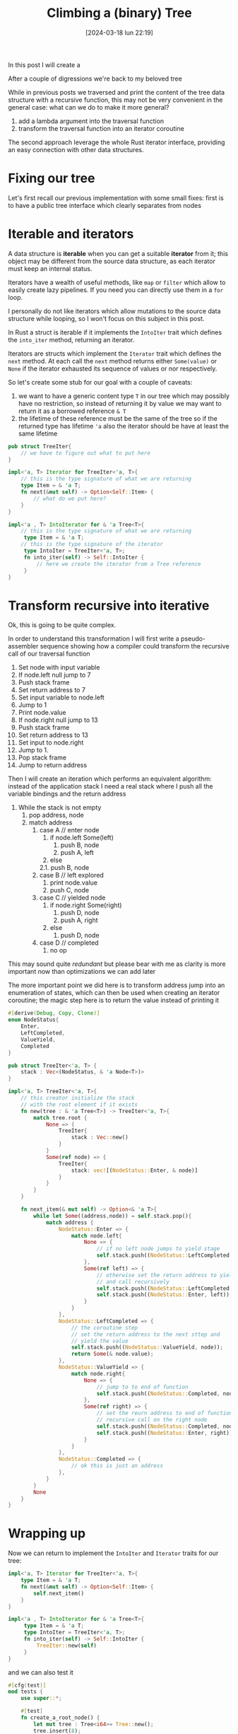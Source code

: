 #+ORG2BLOG:
#+DATE: [2024-03-18 lun 22:19]
#+OPTIONS: toc:nil num:nil todo:nil pri:nil tags:nil ^:nil
#+CATEGORY: Org2Blog, WordPress
#+TAGS: Emacs, Lisp
#+DESCRIPTION:
#+TITLE: Climbing a (binary) Tree
In this post I will create a

After a couple of digressions we're back to my beloved tree

While in previous posts we traversed and print the content of the tree data
structure with a recursive function, this may not be very convenient in the
general case: what can we do to make it more general?

1. add a lambda argument into the traversal function
2. transform the traversal function into an iterator coroutine

The second approach leverage the whole Rust iterator interface, providing an
easy connection with other data structures.

* Fixing our tree
Let's first recall our previous implementation with some small fixes:
first is to have a public tree interface which clearly separates from nodes
* Iterable and iterators
A data structure is *iterable* when you can get a suitable *iterator* from it;
this object may be different from the source data structure, as each iterator
must keep an internal status.

Iterators have a wealth of useful methods, like ~map~ or ~filter~ which allow to
easily create lazy pipelines. If you need you can directly use them in a ~for~ loop.

I personally do not like iterators which allow mutations to the source data
structure while looping, so I won't focus on this subject in this post.

In Rust a struct is iterable if it implements the ~IntoIter~ trait which defines
the ~into_iter~ method, returning an iterator.

Iterators are structs which implement the ~Iterator~ trait which defines the
~next~ method. At each call the ~next~ method returns either ~Some(value)~ or
~None~ if the iterator exhausted its sequence of values or nor respectively.

So let's create some stub for our goal with a couple of caveats:
1. we want to have a generic content type ~T~ in our tree which may possibly
   have no restriction, so instead of returning it by value we may want to
   return it as a borrowed reference ~& T~
2. the lifetime of these reference must be the same of the tree so if the
   returned type has lifetime ~'a~ also the iterator should be have at least the
   same lifetime
#+begin_src rust
pub struct TreeIter{
    // we have to figure out what to put here
}

impl<'a, T> Iterator for TreeIter<'a, T>{
    // this is the type signature of what we are returning
    type Item = & 'a T;
    fn next(&mut self) -> Option<Self::Item> {
        // what do we put here?
    }
}

impl<'a , T> IntoIterator for & 'a Tree<T>{
    // this is the type signature of what we are returning
     type Item = & 'a T;
    // this is the type signature of the iterator
     type IntoIter = TreeIter<'a, T>;
     fn into_iter(self) -> Self::IntoIter {
         // here we create the iterator from a Tree reference
     }
}
#+end_src
* Transform recursive into iterative
Ok, this is going to be quite complex.

In order to understand this transformation I will first write a pseudo-assembler
sequence showing how a compiler could transform the recursive call of our
traversal function

1. Set node with input variable
2. If node.left null jump to 7
3. Push stack frame
4. Set return address to 7
5. Set input variable to node.left
6. Jump to 1
7. Print node.value
8. If node.right null jump to 13
9. Push stack frame
10. Set return address to 13
11. Set input to node.right
12. Jump to 1.
13. Pop stack frame
14. Jump to return address

Then I will create an iteration which performs an equivalent algorithm: instead
of the application stack I need a real stack where I push all the variable
bindings and the return address

1. While the stack is not empty
  1. pop address, node
  2. match address
    1. case A // enter node
      1. if node.left Some(left)
        1. push B, node
        2. push A, left
      2. else
      2.1. push B, node
    2. case B // left explored
      1. print node.value
      2. push C, node
    3. case C // yielded node
      1. if node.right Some(right)
        1. push D, node
        2. push A, right
      2. else
        1. push D, node
    4. case D // completed
      1. no op

This may sound quite /redundant/ but please bear with me as clarity is more important now than optimizations we can add later

The more important point we did here is to transform address jump into an enumeration of states, which can then be used when creating an iterator coroutine; the magic step here is to return the value instead of printing it
#+begin_src rust
#[derive(Debug, Copy, Clone)]
enum NodeStatus{
    Enter,
    LeftCompleted,
    ValueYield,
    Completed
}

pub struct TreeIter<'a, T> {
    stack : Vec<(NodeStatus, & 'a Node<T>)>
}

impl<'a, T> TreeIter<'a, T>{
    // this creator initialize the stack
    // with the root element if it exists
    fn new(tree : & 'a Tree<T>) -> TreeIter<'a, T>{
        match tree.root {
            None => {
                TreeIter{
                    stack : Vec::new()
                }
            }
            Some(ref node) => {
                TreeIter{
                    stack: vec![(NodeStatus::Enter, & node)]
                }
            }
        }
    }

    fn next_item(& mut self) -> Option<& 'a T>{
        while let Some((address,node)) = self.stack.pop(){
            match address {
                NodeStatus::Enter => {
                    match node.left{
                        None => {
                            // if no left node jumps to yield stage
                            self.stack.push((NodeStatus::LeftCompleted, node));
                        },
                        Some(ref left) => {
                            // otherwise set the return address to yield stage
                            // and call recursively
                            self.stack.push((NodeStatus::LeftCompleted, node));
                            self.stack.push((NodeStatus::Enter, left));
                        }
                    }
                },
                NodeStatus::LeftCompleted => {
                    // the coroutine step
                    // set the return address to the next sttep and
                    // yield the value
                    self.stack.push((NodeStatus::ValueYield, node));
                    return Some(& node.value);
                },
                NodeStatus::ValueYield => {
                    match node.right{
                        None => {
                            // jump to to end of function
                            self.stack.push((NodeStatus::Completed, node));
                        },
                        Some(ref right) => {
                            // set the reurn address to end of function
                            // recursive call on the right node
                            self.stack.push((NodeStatus::Completed, node));
                            self.stack.push((NodeStatus::Enter, right));
                        }
                    }
                },
                NodeStatus::Completed => {
                    // ok this is just an address
                },
            }
        }
        None
    }
}
#+end_src
* Wrapping up
Now we can return to implement the ~IntoIter~ and ~Iterator~ traits for our
tree:

#+begin_src rust
impl<'a, T> Iterator for TreeIter<'a, T>{
    type Item = & 'a T;
    fn next(&mut self) -> Option<Self::Item> {
        self.next_item()
    }
}

impl<'a , T> IntoIterator for & 'a Tree<T>{
     type Item = & 'a T;
     type IntoIter = TreeIter<'a, T>;
     fn into_iter(self) -> Self::IntoIter {
         TreeIter::new(self)
     }
}

#+end_src

and we can also test it
#+begin_src rust
#[cfg(test)]
mod tests {
    use super::*;

    #[test]
    fn create_a_root_node() {
        let mut tree : Tree<i64>= Tree::new();
        tree.insert(8);
        tree.insert(10);
        tree.insert(4);
        tree.insert(6);
        tree.insert(5);
        println!("{:?}",tree);
        let result : Vec<i64> = tree.into_iter()
            .map(|x| (*x).clone()).
            .collect();
        assert_eq!(result,vec![4,5,6,8,10]);
    }
}
#+end_src

* A note about this post and related subjects
When I started my Rust exploration the binary tree was my first experiment.

I soon realized that the subject involved a deep understanding of Rust borrowing
rules and that missing coroutines was going to make a depth first iterator a
major task, so a single post idea quickly grow up to multiple posts.

While working on this solution I learned a lot and tried to create the simplest
possible code. At a certain point in time I tought to create a double linked
tree using ~Rc~ and ~Weak~ reference and found a great book on the subject.

Luckily I was able to use just ~Box~ and ~Vec~ to complete an acceptable
iterator so I completely dropped doubly linked trees
